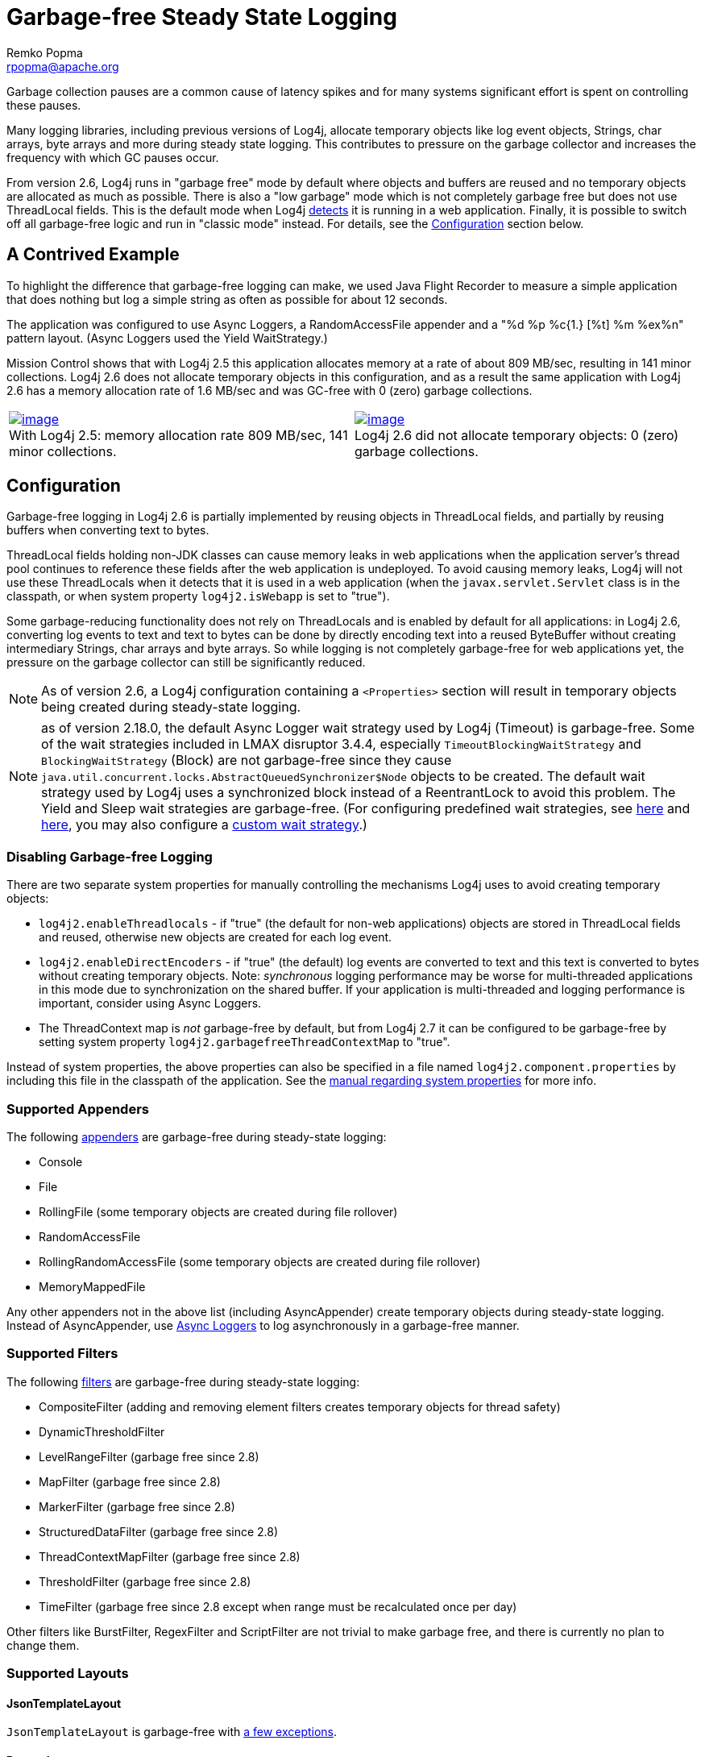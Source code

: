 ////
    Licensed to the Apache Software Foundation (ASF) under one or more
    contributor license agreements.  See the NOTICE file distributed with
    this work for additional information regarding copyright ownership.
    The ASF licenses this file to You under the Apache License, Version 2.0
    (the "License"); you may not use this file except in compliance with
    the License.  You may obtain a copy of the License at

         http://www.apache.org/licenses/LICENSE-2.0

    Unless required by applicable law or agreed to in writing, software
    distributed under the License is distributed on an "AS IS" BASIS,
    WITHOUT WARRANTIES OR CONDITIONS OF ANY KIND, either express or implied.
    See the License for the specific language governing permissions and
    limitations under the License.
////
= Garbage-free Steady State Logging
Remko Popma <rpopma@apache.org>

++++
<link rel="stylesheet" type="text/css" href="../css/tables.css">
++++

////
Different applications have different performance requirements.
Some only need to worry about throughput, but for many
the most important performance consideration is latency (response time).
Users of such applications would consider it a serious problem
if the system becomes unresponsive for more than a few seconds, or even milliseconds in some cases.
In financial trading for example predictable low latency is so important that it is often considered
worthwhile to trade off some throughput in return for a consistent response time.
////

Garbage collection pauses are a common cause of latency spikes and for
many systems significant effort is spent on controlling these pauses.

Many logging libraries, including previous versions of Log4j, allocate
temporary objects like log event objects, Strings, char arrays, byte
arrays and more during steady state logging. This contributes to
pressure on the garbage collector and increases the frequency with which
GC pauses occur.

From version 2.6, Log4j runs in "garbage free" mode by default where
objects and buffers are reused and no temporary objects are allocated as
much as possible. There is also a "low garbage" mode which is not
completely garbage free but does not use ThreadLocal fields. This is the
default mode when Log4j link:#Config[detects] it is running in a web
application. Finally, it is possible to switch off all garbage-free
logic and run in "classic mode" instead. For details, see the
link:#Config[Configuration] section below.

[#jfr]
== A Contrived Example

To highlight the difference that garbage-free logging can make, we used
Java Flight Recorder to measure a simple application that does nothing
but log a simple string as often as possible for about 12 seconds.

The application was configured to use Async Loggers, a RandomAccessFile
appender and a "%d %p %c{1.} [%t] %m %ex%n" pattern layout. (Async
Loggers used the Yield WaitStrategy.)

Mission Control shows that with Log4j 2.5 this application allocates
memory at a rate of about 809 MB/sec, resulting in 141 minor
collections. Log4j 2.6 does not allocate temporary objects in this
configuration, and as a result the same application with Log4j 2.6 has a
memory allocation rate of 1.6 MB/sec and was GC-free with 0 (zero)
garbage collections.

[cols="2*"]
|===
|link:../images/log4j-2.5-FlightRecording.png[image:../images/log4j-2.5-FlightRecording-thumbnail40pct.png[image]] +
With Log4j 2.5: memory allocation rate 809 MB/sec, 141 minor
collections.
|link:../images/log4j-2.6-FlightRecording.png[image:../images/log4j-2.6-FlightRecording-thumbnail40pct.png[image]] +
Log4j 2.6 did not allocate temporary objects: 0 (zero) garbage
collections.
|===

[#Config]
== Configuration

Garbage-free logging in Log4j 2.6 is partially implemented by reusing
objects in ThreadLocal fields, and partially by reusing buffers when
converting text to bytes.

ThreadLocal fields holding non-JDK classes can cause memory leaks in web
applications when the application server's thread pool continues to
reference these fields after the web application is undeployed. To avoid
causing memory leaks, Log4j will not use these ThreadLocals when it
detects that it is used in a web application (when the
`javax.servlet.Servlet` class is in the classpath, or when system
property `log4j2.isWebapp` is set to "true").

Some garbage-reducing functionality does not rely on ThreadLocals and is
enabled by default for all applications: in Log4j 2.6, converting log
events to text and text to bytes can be done by directly encoding text
into a reused ByteBuffer without creating intermediary Strings, char
arrays and byte arrays. So while logging is not completely garbage-free
for web applications yet, the pressure on the garbage collector can
still be significantly reduced.

NOTE: As of version 2.6, a Log4j configuration containing a
`<Properties>` section will result in temporary objects being created
during steady-state logging.

NOTE:  as of version 2.18.0, the default Async Logger wait strategy used by Log4j
(Timeout) is garbage-free. Some of the wait strategies included in LMAX disruptor 3.4.4,
especially `TimeoutBlockingWaitStrategy` and `BlockingWaitStrategy` (Block)
are not garbage-free since they
cause `java.util.concurrent.locks.AbstractQueuedSynchronizer$Node` objects to be created.
The default wait strategy used by Log4j uses a synchronized block instead of a ReentrantLock to avoid this problem.
The Yield and Sleep wait strategies are garbage-free. (For configuring predefined wait strategies, see
link:async.html#SysPropsAllAsync[here] and
link:async.html#SysPropsMixedSync-Async[here],
you may also configure a link:async.html#WaitStrategy[custom wait strategy].)

=== Disabling Garbage-free Logging

There are two separate system properties for manually controlling the
mechanisms Log4j uses to avoid creating temporary objects:

* `log4j2.enableThreadlocals` - if "true" (the default for non-web
applications) objects are stored in ThreadLocal fields and reused,
otherwise new objects are created for each log event.
* `log4j2.enableDirectEncoders` - if "true" (the default) log events are
converted to text and this text is converted to bytes without creating
temporary objects. Note: _synchronous_ logging performance may be worse
for multi-threaded applications in this mode due to synchronization on
the shared buffer. If your application is multi-threaded and logging
performance is important, consider using Async Loggers.
* The ThreadContext map is _not_ garbage-free by default, but from Log4j
2.7 it can be configured to be garbage-free by setting system property
`log4j2.garbagefreeThreadContextMap` to "true".

Instead of system properties, the above properties can also be specified
in a file named `log4j2.component.properties` by including this file in
the classpath of the application. See the
link:configuration.html#SystemProperties[manual regarding system
properties] for more info.

[#Appenders]
=== Supported Appenders

The following link:appenders.html[appenders] are garbage-free during
steady-state logging:

* Console
* File
* RollingFile (some temporary objects are created during file rollover)
* RandomAccessFile
* RollingRandomAccessFile (some temporary objects are created during
file rollover)
* MemoryMappedFile

Any other appenders not in the above list (including AsyncAppender)
create temporary objects during steady-state logging. Instead of
AsyncAppender, use link:async.html[Async Loggers] to log asynchronously
in a garbage-free manner.

[#Filters]
=== Supported Filters

The following link:filters.html[filters] are garbage-free during
steady-state logging:

* CompositeFilter (adding and removing element filters creates temporary
objects for thread safety)
* DynamicThresholdFilter
* LevelRangeFilter (garbage free since 2.8)
* MapFilter (garbage free since 2.8)
* MarkerFilter (garbage free since 2.8)
* StructuredDataFilter (garbage free since 2.8)
* ThreadContextMapFilter (garbage free since 2.8)
* ThresholdFilter (garbage free since 2.8)
* TimeFilter (garbage free since 2.8 except when range must be recalculated once per day)

Other filters like BurstFilter, RegexFilter and ScriptFilter are not
trivial to make garbage free, and there is currently no plan to change
them.

[#Layouts]
=== Supported Layouts

==== JsonTemplateLayout

`JsonTemplateLayout` is garbage-free with
link:json-template-layout.html#faq-garbage-free[a few exceptions].

==== PatternLayout

PatternLayout with the following limited set of conversion patterns is
garbage-free. Format modifiers to control such things as field width,
padding, left and right justification will not generate garbage.

[cols="1,2"]
|===
|Conversion Pattern |Description

|%c{precision}, %logger{precision}
|Logger name

|%d, %date
a|
Note: Only the predefined date formats are garbage-free: (millisecond
separator may be either a comma ',' or a period '.')

!===
!Pattern !Example

!%d{DEFAULT}
!2012-11-02 14:34:02,781

!%d{ISO8601}
!2012-11-02T14:34:02,781

!%d{ISO8601_BASIC}
!20121102T143402,781

!%d{ABSOLUTE}
!14:34:02,781

!%d{DATE}
!02 Nov 2012 14:34:02,781

!%d{COMPACT}
!20121102143402781

!%d{HH:mm:ss,SSS}
!14:34:02,781

!%d{dd MMM yyyy HH:mm:ss,SSS}
!02 Nov 2012 14:34:02,781

!%d{HH:mm:ss}{GMT+0}
!18:34:02

!%d{UNIX}
!1351866842

!%d{UNIX_MILLIS}
!1351866842781
!===

|%enc{pattern}, %encode{pattern}
|Encodes special characters such as
'\n' and HTML characters to help prevent log forging and some XSS
attacks that could occur when displaying logs in a web browser -
garbage-free since 2.8

|%equals{pattern}{test}{substitution},
%equalsIgnoreCase{pattern}{test}{substitution}
|Replaces occurrences
of 'test', a string, with its replacement 'substitution' in the string
resulting from evaluation of the pattern - garbage-free since 2.8

|%highlight{pattern}{style}
|Adds ANSI colors - garbage-free since 2.7
(unless nested pattern is not garbage free)

|%K{key}, %map{key}, %MAP{key}
|Outputs the entries in a
link:../log4j-api/apidocs/org/apache/logging/log4j/message/MapMessage.html[MapMessage],
if one is present in the event - garbage-free since 2.8.

|%m, %msg, %message
|Log message (garbage-free unless message text
contains '${')

|%marker
|The full name of the marker (including parents) - garbage-free
since 2.8

|%markerSimpleName
|The simple name of the marker (not including
parents)

|%maxLen, %maxLength
|Truncates another pattern to some max number of
characters - garbage-free since 2.8

|%n
|The platform dependent line separator

|%N, %nano
|System.nanoTime() when the event was logged

|%notEmpty{pattern}, %varsNotEmpty{pattern},
%variablesNotEmpty{pattern}
|Outputs the result of evaluating the
pattern if and only if all variables in the pattern are not empty -
garbage-free since 2.8

|%p, %level
|The level of the logging event

|%r, %relative
|The number of milliseconds elapsed since the JVM was
started until the creation of the logging event - garbage-free since 2.8

|%sn, %sequenceNumber
|A sequence number that will be incremented in
every event - garbage-free since 2.8

|%style{pattern}{ANSI style}
|Style the message - garbage-free since
2.7 (unless nested pattern is not garbage free)

|%T, %tid, %threadId
|The ID of the thread that generated the logging
event

|%t, %tn, %thread, %threadName
|The name of the thread that generated
the logging event

|%tp
|The priority of the thread that generated the logging event

|%X{key[,key2...]}, %mdc{key[,key2...]}, %MDC{key[,key2...]}
|Outputs
the Thread Context Map (also known as the Mapped Diagnostic Context or
MDC) associated with the thread that generated the logging event -
garbage-free since 2.8

|literal text
|Garbage-free unless literal contains '${' (variable
substitution)
|===

Other PatternLayout conversion patterns, and other Layouts may be
updated to avoid creating temporary objects in future releases. (Patches
welcome!)

NOTE: Logging exceptions and stack traces will create temporary
objects with any layout. (However, Layouts will only create these
temporary objects when an exception actually occurs.) We haven't figured
out a way to log exceptions and stack traces without creating temporary
objects. That is unfortunate, but you probably still want to log them
when they happen.

****
NOTE: patterns containing regular expressions and lookups for property
substitution will result in temporary objects being created during
steady-state logging.

Including location information is done by walking the stacktrace of an
exception, which creates temporary objects, so the following patterns
are not garbage-free:

* %C, %class - Class Name
* %F, %file - File Location
* %l, %location - Location
* %L, %line - Line Location
* %M, %method - Method Location

Also, the pattern converters for formatting Throwables are not
garbage-free:

* %ex, %exception, %throwable - The Throwable trace bound to the
LoggingEvent
* %rEx, %rException %rThrowable - Same as %ex but with wrapping
exceptions
* %xEx, %xException, %xThrowable - Same as %ex but with class packaging
information
* %u, %uuid - Creates a new random or time-based UUID while formatting

****

[#api]
=== API Changes

Methods have been added to the `Logger` interface so that no vararg
array objects are created when logging messages with up to ten
parameters.

Also, methods have been added to the `Logger` interface to log
`java.lang.CharSequence` messages. User-defined objects that implement
the `CharSequence` interface can be logged without creating temporary
objects: Log4j will try to turn CharSequence messages, Object messages
and message parameters into text by appending them to a StringBuilder as
a CharSequence. This avoids calling `toString()` on these objects.

An alternative is to implement the
http://logging.apache.org/log4j/2.x/log4j-api/xref/org/apache/logging/log4j/util/StringBuilderFormattable.html[`org.apache.logging.log4j.util.StringBuilderFormattable`]
interface. If an object is logged that implements this interface, its
`formatTo` method is called instead of `toString()`.

Log4j may call `toString()` on message and parameter objects when
garbage-free logging is disabled (when system property
`log4j2.enableThreadlocals` is set to "false".)

[#codeImpact]
=== Impact on Application Code: Autoboxing

We made an effort to make logging garbage-free without requiring code
changes in existing applications, but there is one area where this was
not possible. When logging primitive values (i.e. int, double, boolean,
etc.) the JVM autoboxes these primitive values to their Object wrapper
equivalents, creating garbage.

Log4j provides an `Unbox` utility to prevent autoboxing of primitive
parameters. This utility contains a thread-local pool of reused
`StringBuilder`s. The `Unbox.box(primitive)` methods write directly into
a StringBuilder, and the resulting text will be copied into the final
log message text without creating temporary objects.

[source,java]
----
import static org.apache.logging.log4j.util.Unbox.box;

// ...
public void garbageFree() {
    logger.debug("Prevent primitive autoboxing {} {}", box(10L), box(2.6d));
}
----

****
NOTE: not all logging is garbage free. Specifically:

* The ThreadContext map is not garbage-free by default, but can be
configured to be garbage-free by setting system property
`log4j2.garbagefreeThreadContextMap` to "true".
* The ThreadContext stack is not garbage-free.
* Logging more than 10 parameters creates vararg arrays.
* Logging very large messages (more than 518 characters) when all
loggers are Async Loggers will cause the internal StringBuilder in the
RingBuffer to be trimmed back to their max size.
* Logging messages containing '${': substituting a ${variable} creates
temporary objects.
* Logging a lambda _as a parameter_
(`logger.info("lambda value is {}", () -> callExpensiveMethod())`)
creates a vararg array. Logging a lambda expression by itself is
garbage-free: `logger.debug(() -> callExpensiveMethod())`.
* The `Logger.traceEntry` and `Logger.traceExit` methods create
temporary objects.
* Time calculations are not garbage free when log4j2.usePreciseClock is set to true.
The default is false.
****

[#Performance]
== Performance

[#Latency]
=== Response Time Latency

Response time is how long it takes to log a message under a certain
load. What is often reported as latency is actually _service time_: how
long it took to perform the operation. This hides the fact that a single
spike in service time adds queueing delay for many of the subsequent
operations. Service time is easy to measure (and often looks good on
paper) but is irrelevant for users since it omits the time spent waiting
for service. For this reason we report response time: service time plus
wait time. See the link:../performance.html#responseTime[response time
section] of the performance page for more detail.

The response time test results below were all derived from running the
ResponseTimeTest class which can be found in the Log4j 2 unit test
source directory. If you want to run these tests yourself, here are the
command line options we used:

* -Xms1G -Xmx1G (prevent heap resizing during the test)
* -DLog4jContextSelector=org.apache.logging.log4j.core.async.AsyncLoggerContextSelector
-DAsyncLogger.WaitStrategy=busyspin (to use Async Loggers. The BusySpin
wait strategy reduces some jitter.)
* *classic mode:* -Dlog4j2.enable.threadlocals=false
-Dlog4j2.enable.direct.encoders=false +
*garbage-free mode:* -Dlog4j2.enable.threadlocals=true
-Dlog4j2.enable.direct.encoders=true
* -XX:CompileCommand=dontinline,org.apache.logging.log4j.core.async.perftest.NoOpIdleStrategy::idle
* -verbose:gc -XX:+PrintGCDetails -XX:+PrintGCDateStamps
-XX:+PrintTenuringDistribution -XX:+PrintGCApplicationConcurrentTime
-XX:+PrintGCApplicationStoppedTime (to eyeball GC and safepoint pauses)

=== Async Loggers

The graph below compares "classic" logging to garbage-free logging
response time behaviour for Log4j's Async Loggers. In the graph, "100k"
means logging at a sustained load of 100,000 messages/second, "800k" is
a sustained load of 800,000 messages/second.

image:../images/ResponseTimeAsyncClassicVsGcFree-label.png[image]

In *classic* mode we see numerous minor garbage collections which pause
the application threads for 3 milliseconds or more. This quickly adds up
to response time delays of almost 10 milliseconds. As you can see in the
graph, increasing the load shifts the curve to the left (there are more
spikes). This makes sense: logging more means more pressure on the
garbage collector resulting in more minor GC pauses. We experimented a
little with reducing the load to 50,000 or even 5000 messages/second,
but this did not eliminate the 3 millisecond pauses, it just made them
occur less frequently. Note that all GC pauses in this test are minor GC
pauses. We did not see any full garbage collections.

In *garbage-free* mode, maximum response time remains well below 1
millisecond under a wide range of loads. (Max 780 us at 800,000
messages/sec, max 407 us at 600,000 messages/sec, with the 99% around 5
us for all loads up to 800,000 messages/sec.) Increasing or decreasing
the load does not change the response time behaviour. We did not
investigate the cause of the 200-300 microsecond pauses we saw in these
tests.

When we increased the load further we begin to see larger response time
pauses for both classic and garbage-free logging. At sustained loads of
1 million messages/second or more we start to approach the maximum
throughput of the underlying RandomAccessFile Appender (see the
synchronous logging throughput chart below). At these loads the
ringbuffer starts to fill up and backpressure kicks in: attempting to
add another message when the ringbuffer is full will block until a free
slot becomes available. We start to see response times of tens of
milliseconds or more; and attempting to increase the load even more
results in larger and larger response time spikes.

=== Synchronous File Logging

With synchronous file logging, garbage-free logging still performs
better than classic logging, but the difference is less pronounced.

At a workload of 100,000 messages/second, classic logging max response
time was a little over 2 milliseconds where garbage-free logging was a
little over 1 millisecond. When the workload is increased to 300,000
messages/second, classic logging shows response time pauses of 6
milliseconds where the garbage-free response times were less than 3
milliseconds. It may be possible to improve on this, we did not
investigate further yet.

image:../images/ResponseTimeSyncClassicVsGcFree.png[image]

The above results are obtained with the ResponseTimeTest class which can
be found in the Log4j 2 unit test source directory, running on JDK
1.8.0_45 on RHEL 6.5 (Linux 2.6.32-573.1.1.el6.x86_64) with 10-core Xeon
CPU E5-2660 v3 @2.60GHz with hyperthreading switched on (20 virtual
cores).

[#Throughput]
=== Classic Logging has Slightly Higher Throughput

Throughput is slightly worse for garbage-free logging, compared to
classic logging. This is true for both synchronous and asynchronous
logging. The graph below compares the sustained throughput of
synchronous logging to a file with Log4j 2.6 in garbage-free mode,
classic mode and Log4j 2.5.

image:../images/garbage-free2.6-SyncThroughputLinux.png[Throughput of
Log4j 2.6 in garbage-free mode is slightly worse than in classic mode,
but on par with 2.5 and much better than alternatives logging libraries]

The results above are obtained with the
http://openjdk.java.net/projects/code-tools/jmh/[JMH] Java benchmark
harness. See the FileAppenderBenchmark source code in the log4j-perf-test
module.

[#UnderTheHood]
== Under the Hood

Custom Message implementations that implement
`org.apache.logging.log4j.util.StringBuilderFormattable` can be
converted to text by garbage-free Layouts without creating temporary
objects. PatternLayout uses this mechanism and other layouts that
convert LogEvents to text will likely also look for this interface.

Custom Layouts that want to be garbage-free should implement the
`Encoder<LogEvent>` interface. For custom Layouts that convert a
LogEvent to a text representation, the
`org.apache.logging.log4j.core.layout.StringBuilderEncoder` class may be
useful to convert this text to bytes in a garbage-free manner.

Custom Appenders that want to be garbage-free should provide their
Layout with a `ByteBufferDestination` implementation that the Layout can
directly write into.

`AbstractOutputStreamAppender` has been modified to make the
ConsoleAppender, (Rolling)FileAppender,
(Rolling)RandomAccessFileAppender and MemoryMappedFileAppender
garbage-free. An effort has been made to minimize impact on custom
Appenders that extend `AbstractOutputStreamAppender`, but it is
impossible to guarantee that changing the superclass will not impact any
and all subclasses. Custom Appenders that extend
`AbstractOutputStreamAppender` should verify that they still function
correctly. In case there is a problem, system property
`log4j2.enable.direct.encoders` can be set to "false" to revert to the
pre-Log4j 2.6 behaviour.

////
TODO Applications that wish to reuse custom Message instances with Async Loggers should let
their Message classes implement the `org.apache.logging.log4j.message.ReusableMessage` interface.
TODO This is not sufficient: see LOG4J2-1342, would be nice if we could solve this in a generic way.
////
